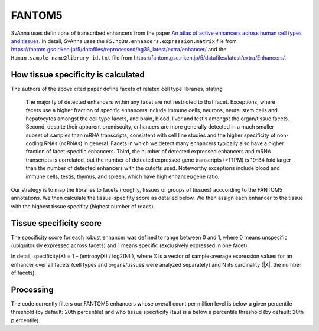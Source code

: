 .. _rstfantom5:

FANTOM5
=======

SvAnna uses definitions of transcribed enhancers from
the paper
`An atlas of active enhancers across human cell types and tissues <https://www.nature.com/articles/nature12787>`_.
In detail, SvAnna uses the
``F5.hg38.enhancers.expression.matrix`` file from
https://fantom.gsc.riken.jp/5/datafiles/reprocessed/hg38_latest/extra/enhancer/
and the ``Human.sample_name2library_id.txt`` file from
https://fantom.gsc.riken.jp/5/datafiles/latest/extra/Enhancers/.


How tissue specificity is calculated
^^^^^^^^^^^^^^^^^^^^^^^^^^^^^^^^^^^^

The authors of the above cited paper define facets of related cell type libraries, stating

 The majority of detected enhancers within any facet are not restricted to that facet.
 Exceptions, where facets use a higher fraction of specific enhancers include immune cells,
 neurons, neural stem cells and hepatocytes amongst the cell type facets, and brain, blood,
 liver and testis amongst the organ/tissue facets. Second, despite their apparent promiscuity,
 enhancers are more generally detected in a much smaller subset of samples than mRNA
 transcripts, consistent with cell line studies and the higher specificity of non-coding
 RNAs (ncRNAs) in general. Facets in which we detect many enhancers typically also have
 a higher fraction of facet-specific enhancers. Third, the number of detected expressed
 enhancers and mRNA transcripts is correlated, but the number of
 detected expressed gene transcripts (>1TPM) is 19-34 fold larger than the number of
 detected enhancers with the cutoffs used. Noteworthy exceptions include blood and immune
 cells, testis, thymus, and spleen, which have high enhancer/gene ratio.

Our strategy is to map the libraries to facets (roughly, tissues or groups of tissues) acccording
to the FANTOM5 annotations. We then calculate the tissue-specifity score as detailed below. We then
assign each enhancer to the tissue with the highest tissue specifity (highest number of reads).


Tissue specificity score
^^^^^^^^^^^^^^^^^^^^^^^^

The specificity score for each robust enhancer was defined to range between 0 and 1,
where 0 means unspecific (ubiquitously expressed across facets) and 1 means specific
(exclusively expressed in one facet).

In detail, specificity(X) = 1 – (entropy(X) / log2(N) ), where X is a vector of
sample-average expression values for an enhancer over all facets (cell types and
organs/tissues were analyzed separately) and N its cardinality (|X|, the number of facets).


Processing
^^^^^^^^^^

The code currently filters our FANTOM5 enhancers whose overall count per million level is below a given percentile threshold
(by default: 20th percentile) and who tissue specificity (tau) is a below a percentile threshold (by default: 20th p
ercentile).
